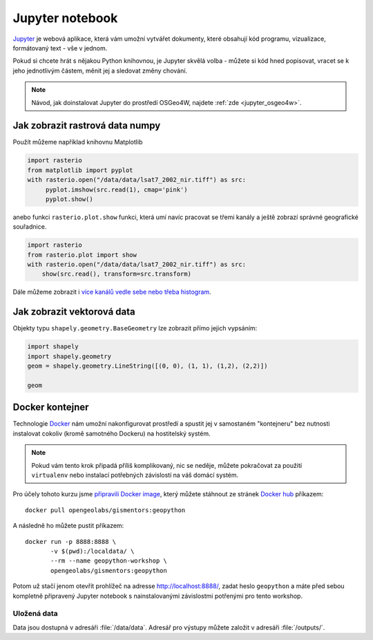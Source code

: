 Jupyter notebook
================

`Jupyter <http://jupyter.org/>`_ je webová aplikace, která vám umožní
vytvářet dokumenty, které obsahují kód programu, vizualizace,
formátovaný text - vše v jednom.

Pokud si chcete hrát s nějakou Python knihovnou, je Jupyter skvělá
volba - můžete si kód hned popisovat, vracet se k jeho jednotlivým
částem, měnit jej a sledovat změny chování.

.. figure:: images/jupyter.png
   :class: middle

.. note:: Návod, jak doinstalovat Jupyter do prostředí OSGeo4W, najdete
   :ref:`zde <jupyter_osgeo4w>`.
          
Jak zobrazit rastrová data numpy
--------------------------------

Použít můžeme například knihovnu Matplotlib

.. code-block:: python

    import rasterio
    from matplotlib import pyplot
    with rasterio.open("/data/data/lsat7_2002_nir.tiff") as src:
         pyplot.imshow(src.read(1), cmap='pink')
         pyplot.show()

anebo funkci ``rasterio.plot.show`` funkci, která umí navíc pracovat
se třemi kanály a ještě zobrazí správné geografické souřadnice.

.. code-block:: python

    import rasterio
    from rasterio.plot import show
    with rasterio.open("/data/data/lsat7_2002_nir.tiff") as src:
        show(src.read(), transform=src.transform)

Dále můžeme zobrazit i `více kanálů vedle sebe nebo třeba histogram
<https://rasterio.readthedocs.io/en/latest/topics/plotting.html?highlight=plotting>`__.


Jak zobrazit vektorová data
---------------------------

Objekty typu ``shapely.geometry.BaseGeometry`` lze zobrazit přímo
jejich vypsáním:

.. code-block:: python
                
    import shapely
    import shapely.geometry
    geom = shapely.geometry.LineString([(0, 0), (1, 1), (1,2), (2,2)])

    geom

.. figure:: images/shapely-screen.png
   :class: middle
           
Docker kontejner
----------------

Technologie `Docker <https://www.docker.com/>`__ nám umožní
nakonfigurovat prostředí a spustit jej v samostaném "kontejneru" bez
nutnosti instalovat cokoliv (kromě samotného Dockeru) na hostitelský
systém.

.. note:: Pokud vám tento krok připadá příliš komplikovaný, nic se neděje,
        můžete pokračovat za použití ``virtualenv`` nebo instalací potřebných
        závislostí na váš domácí systém.


Pro účely tohoto kurzu jsme `připravili Docker image <https://github.com/GISMentors/geopython-docker>`_, který můžete stáhnout ze stránek `Docker hub <https://hub.docker.com/r/opengeolabs/gismentors/>`_ příkazem::

    docker pull opengeolabs/gismentors:geopython

A následně ho můžete pustit příkazem::

    docker run -p 8888:8888 \
           -v $(pwd):/localdata/ \
           --rm --name geopython-workshop \
           opengeolabs/gismentors:geopython

Potom už stačí jenom otevřít prohlížeč na adresse `http://localhost:8888/
<http://localhost:8888>`_, zadat heslo ``geopython`` a máte před sebou kompletně
připravený Jupyter notebook s nainstalovanými závislostmi potřenými pro tento
workshop.

Uložená data
~~~~~~~~~~~~

Data jsou dostupná v adresáři :file:`/data/data`. Adresář pro výstupy
můžete založit v adresáři :file:`/outputs/`.

